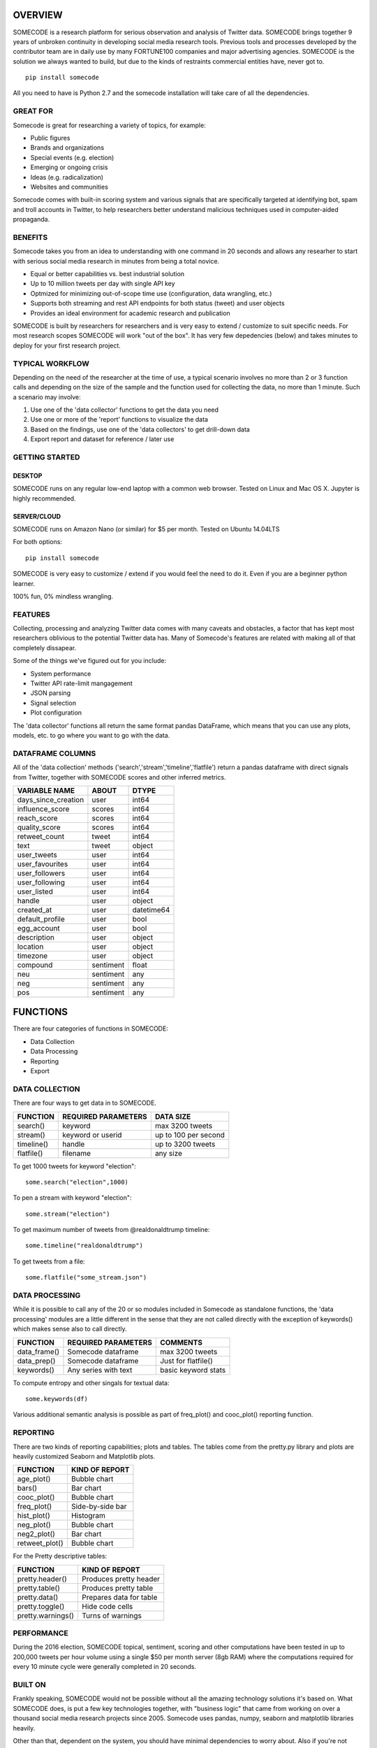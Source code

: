 ========
OVERVIEW
========

SOMECODE is a research platform for serious observation and analysis of Twitter data. SOMECODE brings together 9 years of unbroken continuity in developing social media research tools. Previous tools and processes developed by the contributor team are in daily use by many FORTUNE100 companies and major advertising agencies. SOMECODE is the solution we always wanted to build, but due to the kinds of restraints commercial entities have, never got to. ::

    pip install somecode

All you need to have is Python 2.7 and the somecode installation will take care of all the dependencies. 


---------
GREAT FOR
---------

Somecode is great for researching a variety of topics, for example: 

- Public figures 
- Brands and organizations 
- Special events (e.g. election) 
- Emerging or ongoing crisis 
- Ideas (e.g. radicalization)
- Websites and communities

Somecode comes with built-in scoring system and various signals that are specifically targeted at identifying bot, spam and troll accounts in Twitter, to help researchers better understand malicious techniques used in computer-aided propaganda. 


--------
BENEFITS
--------

Somecode takes you from an idea to understanding with one command in 20 seconds and allows any researher to start with serious social media research in minutes from being a total novice. 

- Equal or better capabilities vs. best industrial solution
- Up to 10 million tweets per day with single API key
- Optmized for minimizing out-of-scope time use (configuration, data wrangling, etc.)
- Supports both streaming and rest API endpoints for both status (tweet) and user objects
- Provides an ideal environment for academic research and publication

SOMECODE is built by researchers for researchers and is very easy to extend / customize to suit specific needs. For most research scopes SOMECODE will work "out of the box". It has very few depedencies (below) and takes minutes to deploy for your first research project.


----------------
TYPICAL WORKFLOW
----------------

Depending on the need of the researcher at the time of use, a typical scenario involves no more than 2 or 3 function calls and depending on the size of the sample and the function used for collecting the data, no more than 1 minute. Such a scenario may involve: 

1. Use one of the 'data collector' functions to get the data you need

2. Use one or more of the 'report' functions to visualize the data 

3. Based on the findings, use one of the 'data collectors' to get drill-down data 

4. Export report and dataset for reference / later use 


---------------
GETTING STARTED
---------------

DESKTOP
.......

SOMECODE runs on any regular low-end laptop with a common web browser. Tested on Linux and Mac OS X. Jupyter is highly recommended. 

SERVER/CLOUD
............

SOMECODE runs on Amazon Nano (or similar) for $5 per month. Tested on Ubuntu 14.04LTS

For both options::

    pip install somecode 

SOMECODE is very easy to customize / extend if you would feel the need to do it. Even if you are a beginner python learner.

100% fun, 0% mindless wrangling.


--------
FEATURES
--------

Collecting, processing and analyzing Twitter data comes with many caveats and obstacles, a factor that has kept most researchers oblivious to the potential Twitter data has. Many of Somecode's features are related with making all of that completely dissapear.

Some of the things we've figured out for you include: 

- System performance
- Twitter API rate-limit mangagement 
- JSON parsing
- Signal selection
- Plot configuration 

The 'data collector' functions all return the same format pandas DataFrame, which means that you can use any plots, models, etc. to go where you want to go with the data.  


-----------------
DATAFRAME COLUMNS
-----------------

All of the 'data collection' methods ('search','stream','timeline','flatfile') return a pandas dataframe with direct signals from Twitter, together with SOMECODE scores and other inferred metrics.

+------------------------+-------------+------------+
|                        |             |            |
| VARIABLE NAME          | ABOUT       | DTYPE      |
+========================+=============+============+
| days_since_creation    | user        | int64      |
+------------------------+-------------+------------+
| influence_score        | scores      | int64      |
+------------------------+-------------+------------+
| reach_score            | scores      | int64      |
+------------------------+-------------+------------+
| quality_score          | scores      | int64      |
+------------------------+-------------+------------+
| retweet_count          | tweet       | int64      |
+------------------------+-------------+------------+
| text                   | tweet       | object     |
+------------------------+-------------+------------+
| user_tweets            | user        | int64      |
+------------------------+-------------+------------+
| user_favourites        | user        | int64      |
+------------------------+-------------+------------+
| user_followers         | user        | int64      |
+------------------------+-------------+------------+
| user_following         | user        | int64      |
+------------------------+-------------+------------+
| user_listed            | user        | int64      |
+------------------------+-------------+------------+
| handle                 | user        | object     |
+------------------------+-------------+------------+
| created_at             | user        | datetime64 |
+------------------------+-------------+------------+
| default_profile        | user        | bool       |
+------------------------+-------------+------------+
| egg_account            | user        | bool       |
+------------------------+-------------+------------+
| description            | user        | object     |
+------------------------+-------------+------------+
| location               | user        | object     |
+------------------------+-------------+------------+
| timezone               | user        | object     |
+------------------------+-------------+------------+
| compound               | sentiment   | float      |
+------------------------+-------------+------------+
| neu                    | sentiment   | any        |
+------------------------+-------------+------------+
| neg                    | sentiment   | any        |
+------------------------+-------------+------------+
| pos                    | sentiment   | any        |
+------------------------+-------------+------------+

=========
FUNCTIONS
=========

There are four categories of functions in SOMECODE: 

- Data Collection
- Data Processing
- Reporting 
- Export 

---------------
DATA COLLECTION
---------------

There are four ways to get data in to SOMECODE. 

+------------------------+-------------------------+-------------------------+
|                        |                         |                         |
| FUNCTION               | REQUIRED PARAMETERS     | DATA SIZE               |
+========================+=========================+=========================+
| search()               | keyword                 | max 3200 tweets         |
+------------------------+-------------------------+-------------------------+
| stream()               | keyword or userid       | up to 100 per second    |
+------------------------+-------------------------+-------------------------+
| timeline()             | handle                  | up to 3200 tweets       |
+------------------------+-------------------------+-------------------------+
| flatfile()             | filename                | any size                |
+------------------------+-------------------------+-------------------------+


To get 1000 tweets for keyword "election"::

    some.search("election",1000)

To pen a stream with keyword "election"::

	some.stream("election")

To get maximum number of tweets from @realdonaldtrump timeline:: 

    some.timeline("realdonaldtrump")

To get tweets from a file:: 

	some.flatfile("some_stream.json")


---------------
DATA PROCESSING
---------------

While it is possible to call any of the 20 or so modules included in Somecode as standalone functions, the 'data processing' modules are a little different in the sense that they are not called directly with the exception of keywords() which makes sense also to call directly. 

+------------------------+-------------------------+-------------------------+
|                        |                         |                         |
| FUNCTION               | REQUIRED PARAMETERS     | COMMENTS                |
+========================+=========================+=========================+
| data_frame()           | Somecode dataframe      | max 3200 tweets         |
+------------------------+-------------------------+-------------------------+
| data_prep()            | Somecode dataframe      | Just for flatfile()     |
+------------------------+-------------------------+-------------------------+
| keywords()             | Any series with text    | basic keyword stats     |
+------------------------+-------------------------+-------------------------+


To compute entropy and other singals for textual data:: 

	some.keywords(df)

Various additional semantic analysis is possible as part of freq_plot() and cooc_plot() reporting function. 


---------
REPORTING
---------

There are two kinds of reporting capabilities; plots and tables. The tables come from the pretty.py library and plots are heavily customized Seaborn and Matplotlib plots. 

+------------------------+-------------------------+
|                        |                         |
| FUNCTION               | KIND OF REPORT          |
+========================+=========================+
| age_plot()             | Bubble chart            |
+------------------------+-------------------------+
| bars()                 | Bar chart               |
+------------------------+-------------------------+
| cooc_plot()            | Bubble chart            |
+------------------------+-------------------------+
| freq_plot()		 | Side-by-side bar 	   |
+------------------------+-------------------------+
| hist_plot()		 | Histogram 	 	   |
+------------------------+-------------------------+
| neg_plot()		 | Bubble chart 	   |
+------------------------+-------------------------+
| neg2_plot() 		 | Bar chart 		   |
+------------------------+-------------------------+
| retweet_plot()	 | Bubble chart		   |
+------------------------+-------------------------+


For the Pretty descriptive tables:

+------------------------+-------------------------+
|                        |                         |
| FUNCTION               | KIND OF REPORT          |
+========================+=========================+
| pretty.header()        | Produces pretty header  |
+------------------------+-------------------------+
| pretty.table()         | Produces pretty table   |
+------------------------+-------------------------+
| pretty.data()          | Prepares data for table |
+------------------------+-------------------------+
| pretty.toggle()        | Hide code cells         |
+------------------------+-------------------------+
| pretty.warnings()      | Turns of warnings       |
+------------------------+-------------------------+

-----------
PERFORMANCE
-----------

During the 2016 election, SOMECODE topical, sentiment, scoring and other computations have been tested in up to 200,000 tweets per hour volume using a single $50 per month server (8gb RAM) where the computations required for every 10 minute cycle were generally completed in 20 seconds. 

--------
BUILT ON
--------

Frankly speaking, SOMECODE would not be possible without all the amazing technology solutions it's based on. What SOMECODE does, is put a few key technologies together, with "business logic" that came from working on over a thousand social media research projects since 2005. Somecode uses pandas, numpy, seaborn and matplotlib libraries heavily.

Other than that, dependent on the system, you should have minimal dependencies to worry about. Also if you're not using it already, I highly recommend Jupyter (http://jupyter.org/). It helps make programming much more about fun, and less about frustration.
